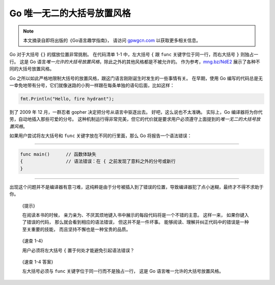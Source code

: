 Go 唯一无二的大括号放置风格
===================================

.. note::

    本文摘录自即将出版的《Go语言趣学指南》，
    请访问 `gpwgcn.com <http://gpwgcn.com>`_  以获取更多相关信息。

Go 对于大括号 ``{}`` 的摆放位置非常挑剔。 在代码清单 1-1 中，左大括号
``{`` 跟 ``func`` 关键字位于同一行，而右大括号 ``}`` 则独占一行。 这是
Go
语言\ *唯一允许的大括号放置风格*\ ，除此之外的其他风格都是不被允许的。
作为参考，\ `mng.bz/NdE2 <http://mng.bz/NdE2>`__
展示了各种不同的大括号放置风格。

Go
之所以如此严格地限制大括号的放置风格，跟这门语言刚刚诞生时发生的一些事情有关。
在早期，使用 Go
编写的代码总是无一幸免地带有分号，它们就像迷路的小狗一样跟在每条单独的语句后面，比如这样：

.. code:: go

   fmt.Println("Hello, fire hydrant");

到了 2009 年 12 月，一群忍者 gopher 决定把分号从语言中驱逐出去。
好吧，这么说也不太准确。 实际上，Go
编译器将为你代劳，自动地插入那些可爱的分号。
这种机制运行得非常完美，但它的代价就是要求用户必须遵守上面提到的\ *唯一无二的大括号放置风格*\ 。

.. image:: image/kongfu_gopher.jpg
   :align: right

如果用户尝试将左大括号和 ``func`` 关键字放在不同的行里面，那么 Go
将报告一个语法错误：

--------------

.. code:: go

   func main()      // 函数体缺失
   {                // 语法错误：在 { 之前发现了意料之外的分号或新行
   }

--------------

出现这个问题并不是编译器有意刁难，这纯粹是由于分号被插入到了错误的位置，导致编译器犯了点小迷糊，最终才不得不求助于你。

   {提示}

   在阅读本书的时候，
   亲力亲为、不厌其烦地键入书中展示的每段代码将是一个不错的主意。
   这样一来， 如果你键入了错误的代码， 那么就会看到相应的语法错误，
   但这并不是一件坏事。
   能够阅读、理解并纠正代码中的错误是一种至关重要的技能，
   而且坚持不懈也是一种宝贵的品质。

..

   {速查 1-4}

   用户必须将左大括号 ``{`` 置于何处才能避免引起语法错误？

..

   {速查 1-4 答案}

   左大括号必须与 ``func`` 关键字位于同一行而不是独占一行， 这是 Go
   语言唯一允许的大括号放置风格。


